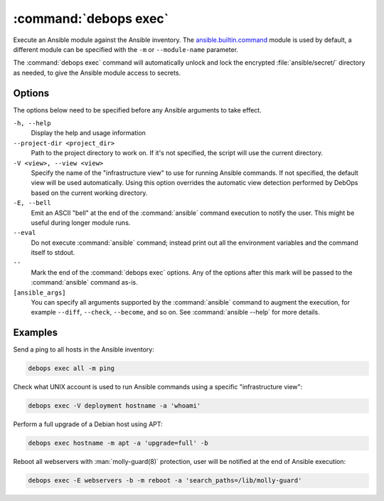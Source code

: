.. Copyright (C) 2023 Maciej Delmanowski <drybjed@gmail.com>
.. Copyright (C) 2023 DebOps <https://debops.org/>
.. SPDX-License-Identifier: GPL-3.0-or-later

:command:`debops exec`
----------------------

Execute an Ansible module against the Ansible inventory. The
`ansible.builtin.command`__ module is used by default, a different module can
be specified with the ``-m`` or ``--module-name`` parameter.

.. __: https://docs.ansible.com/ansible/latest/collections/ansible/builtin/command_module.html

The :command:`debops exec` command will automatically unlock and lock the
encrypted :file:`ansible/secret/` directory as needed, to give the Ansible
module access to secrets.

Options
~~~~~~~

The options below need to be specified before any Ansible arguments to take
effect.

``-h, --help``
  Display the help and usage information

``--project-dir <project_dir>``
  Path to the project directory to work on. If it's not specified, the script
  will use the current directory.

``-V <view>, --view <view>``
  Specify the name of the "infrastructure view" to use for running Ansible
  commands. If not specified, the default view will be used automatically.
  Using this option overrides the automatic view detection performed by DebOps
  based on the current working directory.

``-E, --bell``
  Emit an ASCII "bell" at the end of the :command:`ansible` command execution
  to notify the user. This might be useful during longer module runs.

``--eval``
  Do not execute :command:`ansible` command; instead print out all the
  environment variables and the command itself to stdout.

``--``
  Mark the end of the :command:`debops exec` options. Any of the options after
  this mark will be passed to the :command:`ansible` command as-is.

``[ansible_args]``
  You can specify all arguments supported by the :command:`ansible` command to
  augment the execution, for example ``--diff``, ``--check``, ``--become``, and
  so on. See :command:`ansible --help` for more details.

Examples
~~~~~~~~

Send a ping to all hosts in the Ansible inventory:

.. code-block:: shell

   debops exec all -m ping

Check what UNIX account is used to run Ansible commands using a specific
"infrastructure view":

.. code-block:: shell

   debops exec -V deployment hostname -a 'whoami'

Perform a full upgrade of a Debian host using APT:

.. code-block:: shell

   debops exec hostname -m apt -a 'upgrade=full' -b

Reboot all webservers with :man:`molly-guard(8)` protection, user will be
notified at the end of Ansible execution:

.. code-block:: shell

   debops exec -E webservers -b -m reboot -a 'search_paths=/lib/molly-guard'
